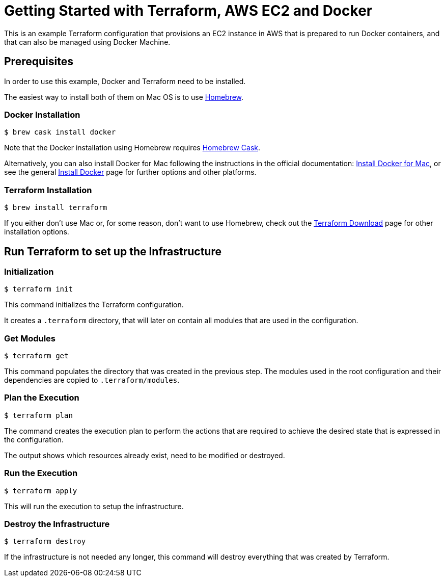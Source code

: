 = Getting Started with Terraform, AWS EC2 and Docker

This is an example Terraform configuration that provisions an EC2 instance in
AWS that is prepared to run Docker containers, and that can also be managed
using Docker Machine.

== Prerequisites

In order to use this example, Docker and Terraform need to be installed.

The easiest way to install both of them on Mac OS is to use
https://brew.sh[Homebrew].

=== Docker Installation

[source, bash]
----
$ brew cask install docker
----

Note that the Docker installation using Homebrew requires
https://caskroom.github.io/[Homebrew Cask].

Alternatively, you can also install Docker for Mac following the instructions in
the official documentation:
https://docs.docker.com/docker-for-mac/install/[Install Docker for Mac], or see
the general https://docs.docker.com/engine/installation/[Install Docker] page
for further options and other platforms.

=== Terraform Installation

[source, bash]
----
$ brew install terraform
----

If you either don't use Mac or, for some reason, don't want to use Homebrew,
check out the https://www.terraform.io/downloads.html[Terraform Download] page
for other installation options.

== Run Terraform to set up the Infrastructure

=== Initialization

[source, bash]
----
$ terraform init
----

This command initializes the Terraform configuration.

It creates a `.terraform` directory, that will later on contain all modules that
are used in the configuration.

=== Get Modules

[source, bash]
----
$ terraform get
----

This command populates the directory that was created in the previous step.
The modules used in the root configuration and their dependencies are copied to
`.terraform/modules`.

=== Plan the Execution

[source, bash]
----
$ terraform plan
----

The command creates the execution plan to perform the actions that are required
to achieve the desired state that is expressed in the configuration.

The output shows which resources already exist, need to be modified or destroyed.

=== Run the Execution

[source, bash]
----
$ terraform apply
----

This will run the execution to setup the infrastructure.

=== Destroy the Infrastructure

[source, bash]
----
$ terraform destroy
----

If the infrastructure is not needed any longer, this command will destroy
everything that was created by Terraform.
